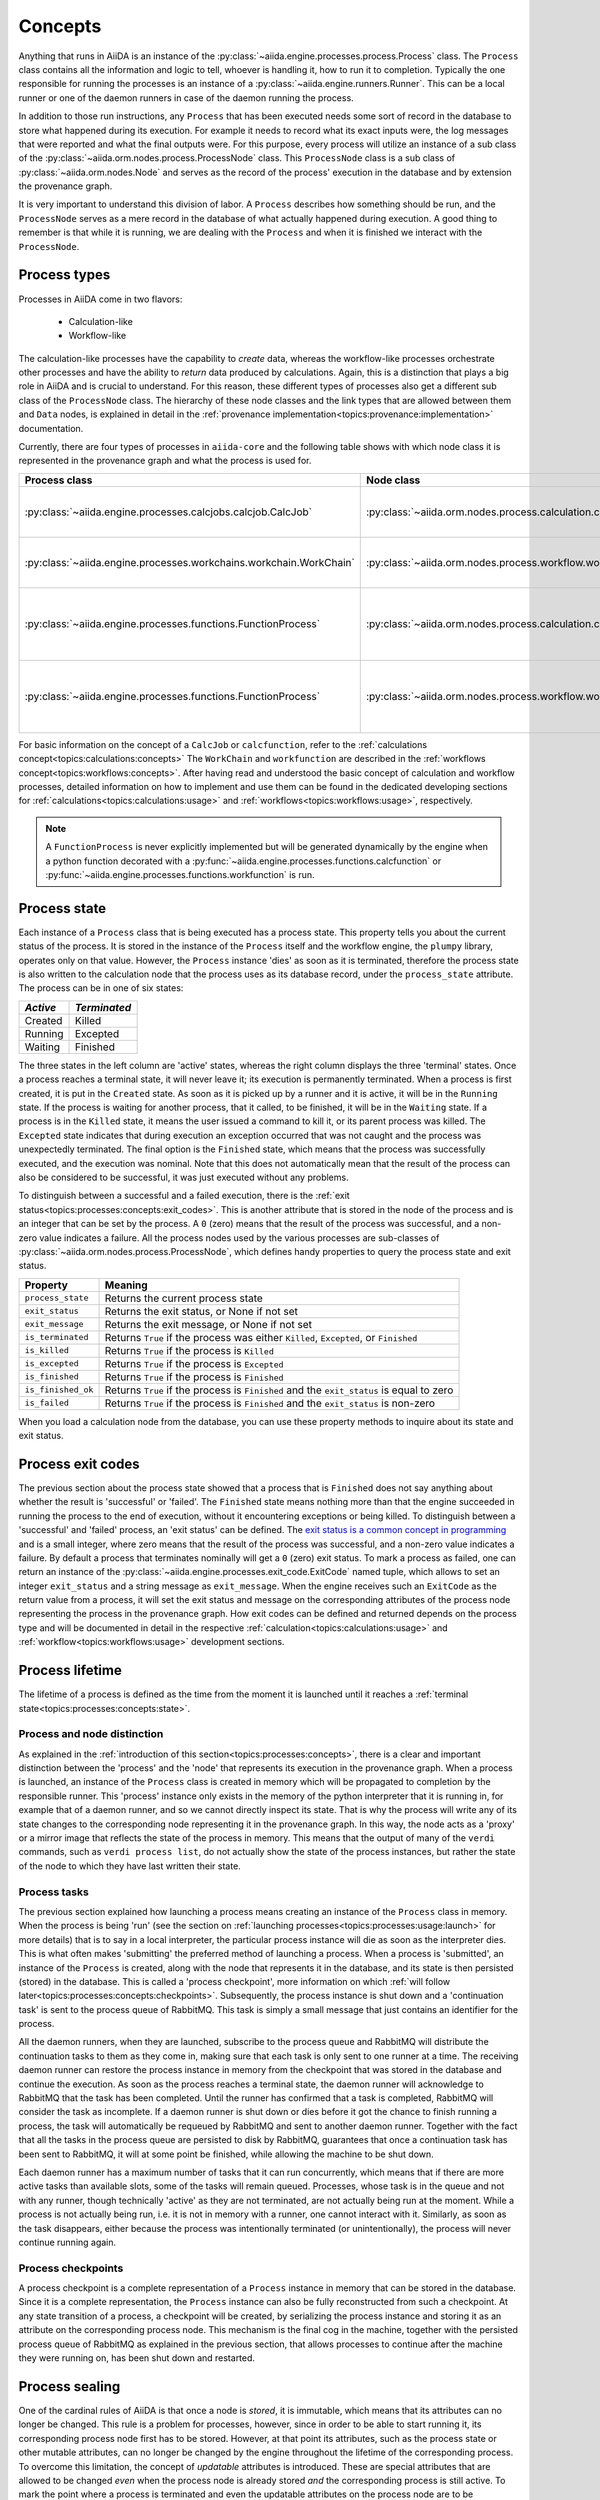 .. _topics:processes:concepts:

========
Concepts
========

Anything that runs in AiiDA is an instance of the :py:class:`~aiida.engine.processes.process.Process` class.
The ``Process`` class contains all the information and logic to tell, whoever is handling it, how to run it to completion.
Typically the one responsible for running the processes is an instance of a :py:class:`~aiida.engine.runners.Runner`.
This can be a local runner or one of the daemon runners in case of the daemon running the process.

In addition to those run instructions, any ``Process`` that has been executed needs some sort of record in the database to store what happened during its execution.
For example it needs to record what its exact inputs were, the log messages that were reported and what the final outputs were.
For this purpose, every process will utilize an instance of a sub class of the :py:class:`~aiida.orm.nodes.process.ProcessNode` class.
This ``ProcessNode`` class is a sub class of :py:class:`~aiida.orm.nodes.Node` and serves as the record of the process' execution in the database and by extension the provenance graph.

It is very important to understand this division of labor.
A ``Process`` describes how something should be run, and the ``ProcessNode`` serves as a mere record in the database of what actually happened during execution.
A good thing to remember is that while it is running, we are dealing with the ``Process`` and when it is finished we interact with the ``ProcessNode``.

.. _topics:processes:concepts:types:

Process types
=============

Processes in AiiDA come in two flavors:

 * Calculation-like
 * Workflow-like

The calculation-like processes have the capability to *create* data, whereas the workflow-like processes orchestrate other processes and have the ability to *return* data produced by calculations.
Again, this is a distinction that plays a big role in AiiDA and is crucial to understand.
For this reason, these different types of processes also get a different sub class of the ``ProcessNode`` class.
The hierarchy of these node classes and the link types that are allowed between them and ``Data`` nodes, is explained in detail in the :ref:`provenance implementation<topics:provenance:implementation>` documentation.

Currently, there are four types of processes in ``aiida-core`` and the following table shows with which node class it is represented in the provenance graph and what the process is used for.

===================================================================   ==============================================================================  ===============================================================
Process class                                                         Node class                                                                      Used for
===================================================================   ==============================================================================  ===============================================================
:py:class:`~aiida.engine.processes.calcjobs.calcjob.CalcJob`          :py:class:`~aiida.orm.nodes.process.calculation.calcjob.CalcJobNode`            Calculations performed by external codes
:py:class:`~aiida.engine.processes.workchains.workchain.WorkChain`    :py:class:`~aiida.orm.nodes.process.workflow.workchain.WorkChainNode`           Workflows that run multiple calculations
:py:class:`~aiida.engine.processes.functions.FunctionProcess`         :py:class:`~aiida.orm.nodes.process.calculation.calcfunction.CalcFunctionNode`  Python functions decorated with the ``@calcfunction`` decorator
:py:class:`~aiida.engine.processes.functions.FunctionProcess`         :py:class:`~aiida.orm.nodes.process.workflow.workfunction.WorkFunctionNode`     Python functions decorated with the ``@workfunction`` decorator
===================================================================   ==============================================================================  ===============================================================

For basic information on the concept of a ``CalcJob`` or ``calcfunction``, refer to the :ref:`calculations concept<topics:calculations:concepts>`
The ``WorkChain`` and ``workfunction`` are described in the :ref:`workflows concept<topics:workflows:concepts>`.
After having read and understood the basic concept of calculation and workflow processes, detailed information on how to implement and use them can be found in the dedicated developing sections for :ref:`calculations<topics:calculations:usage>` and :ref:`workflows<topics:workflows:usage>`, respectively.

.. note:: A ``FunctionProcess`` is never explicitly implemented but will be generated dynamically by the engine when a python function decorated with a :py:func:`~aiida.engine.processes.functions.calcfunction` or :py:func:`~aiida.engine.processes.functions.workfunction` is run.


.. _topics:processes:concepts:state:

Process state
=============
Each instance of a ``Process`` class that is being executed has a process state.
This property tells you about the current status of the process.
It is stored in the instance of the ``Process`` itself and the workflow engine, the ``plumpy`` library, operates only on that value.
However, the ``Process`` instance 'dies' as soon as it is terminated, therefore the process state is also written to the calculation node that the process uses as its database record, under the ``process_state`` attribute.
The process can be in one of six states:

========  ============
*Active*  *Terminated*
========  ============
Created   Killed
Running   Excepted
Waiting   Finished
========  ============

The three states in the left column are 'active' states, whereas the right column displays the three 'terminal' states.
Once a process reaches a terminal state, it will never leave it; its execution is permanently terminated.
When a process is first created, it is put in the ``Created`` state.
As soon as it is picked up by a runner and it is active, it will be in the ``Running`` state.
If the process is waiting for another process, that it called, to be finished, it will be in the ``Waiting`` state.
If a process is in the ``Killed`` state, it means the user issued a command to kill it, or its parent process was killed.
The ``Excepted`` state indicates that during execution an exception occurred that was not caught and the process was unexpectedly terminated.
The final option is the ``Finished`` state, which means that the process was successfully executed, and the execution was nominal.
Note that this does not automatically mean that the result of the process can also be considered to be successful, it was just executed without any problems.

To distinguish between a successful and a failed execution, there is the :ref:`exit status<topics:processes:concepts:exit_codes>`.
This is another attribute that is stored in the node of the process and is an integer that can be set by the process.
A ``0`` (zero) means that the result of the process was successful, and a non-zero value indicates a failure.
All the process nodes used by the various processes are sub-classes of :py:class:`~aiida.orm.nodes.process.ProcessNode`, which defines handy properties to query the process state and exit status.

===================   ============================================================================================
Property              Meaning
===================   ============================================================================================
``process_state``     Returns the current process state
``exit_status``       Returns the exit status, or None if not set
``exit_message``      Returns the exit message, or None if not set
``is_terminated``     Returns ``True`` if the process was either ``Killed``, ``Excepted``, or ``Finished``
``is_killed``         Returns ``True`` if the process is ``Killed``
``is_excepted``       Returns ``True`` if the process is ``Excepted``
``is_finished``       Returns ``True`` if the process is ``Finished``
``is_finished_ok``    Returns ``True`` if the process is ``Finished`` and the ``exit_status`` is equal to zero
``is_failed``         Returns ``True`` if the process is ``Finished`` and the ``exit_status`` is non-zero
===================   ============================================================================================

When you load a calculation node from the database, you can use these property methods to inquire about its state and exit status.


.. _topics:processes:concepts:exit_codes:

Process exit codes
==================
The previous section about the process state showed that a process that is ``Finished`` does not say anything about whether the result is 'successful' or 'failed'.
The ``Finished`` state means nothing more than that the engine succeeded in running the process to the end of execution, without it encountering exceptions or being killed.
To distinguish between a 'successful' and 'failed' process, an 'exit status' can be defined.
The `exit status is a common concept in programming <https://en.wikipedia.org/wiki/Exit_status>`_ and is a small integer, where zero means that the result of the process was successful, and a non-zero value indicates a failure.
By default a process that terminates nominally will get a ``0`` (zero) exit status.
To mark a process as failed, one can return an instance of the :py:class:`~aiida.engine.processes.exit_code.ExitCode` named tuple, which allows to set an integer ``exit_status`` and a string message as ``exit_message``.
When the engine receives such an ``ExitCode`` as the return value from a process, it will set the exit status and message on the corresponding attributes of the process node representing the process in the provenance graph.
How exit codes can be defined and returned depends on the process type and will be documented in detail in the respective :ref:`calculation<topics:calculations:usage>` and :ref:`workflow<topics:workflows:usage>` development sections.


.. _topics:processes:concepts:lifetime:

Process lifetime
================

The lifetime of a process is defined as the time from the moment it is launched until it reaches a :ref:`terminal state<topics:processes:concepts:state>`.

.. _topics:processes:concepts:node_distinction:

Process and node distinction
----------------------------
As explained in the :ref:`introduction of this section<topics:processes:concepts>`, there is a clear and important distinction between the 'process' and the 'node' that represents its execution in the provenance graph.
When a process is launched, an instance of the ``Process`` class is created in memory which will be propagated to completion by the responsible runner.
This 'process' instance only exists in the memory of the python interpreter that it is running in, for example that of a daemon runner, and so we cannot directly inspect its state.
That is why the process will write any of its state changes to the corresponding node representing it in the provenance graph.
In this way, the node acts as a 'proxy' or a mirror image that reflects the state of the process in memory.
This means that the output of many of the ``verdi`` commands, such as ``verdi process list``, do not actually show the state of the process instances, but rather the state of the node to which they have last written their state.

Process tasks
-------------
The previous section explained how launching a process means creating an instance of the ``Process`` class in memory.
When the process is being 'run' (see the section on :ref:`launching processes<topics:processes:usage:launch>` for more details) that is to say in a local interpreter, the particular process instance will die as soon as the interpreter dies.
This is what often makes 'submitting' the preferred method of launching a process.
When a process is 'submitted', an instance of the ``Process`` is created, along with the node that represents it in the database, and its state is then persisted (stored) in the database.
This is called a 'process checkpoint', more information on which :ref:`will follow later<topics:processes:concepts:checkpoints>`.
Subsequently, the process instance is shut down and a 'continuation task' is sent to the process queue of RabbitMQ.
This task is simply a small message that just contains an identifier for the process.

All the daemon runners, when they are launched, subscribe to the process queue and RabbitMQ will distribute the continuation tasks to them as they come in, making sure that each task is only sent to one runner at a time.
The receiving daemon runner can restore the process instance in memory from the checkpoint that was stored in the database and continue the execution.
As soon as the process reaches a terminal state, the daemon runner will acknowledge to RabbitMQ that the task has been completed.
Until the runner has confirmed that a task is completed, RabbitMQ will consider the task as incomplete.
If a daemon runner is shut down or dies before it got the chance to finish running a process, the task will automatically be requeued by RabbitMQ and sent to another daemon runner.
Together with the fact that all the tasks in the process queue are persisted to disk by RabbitMQ, guarantees that once a continuation task has been sent to RabbitMQ, it will at some point be finished, while allowing the machine to be shut down.

Each daemon runner has a maximum number of tasks that it can run concurrently, which means that if there are more active tasks than available slots, some of the tasks will remain queued.
Processes, whose task is in the queue and not with any runner, though technically 'active' as they are not terminated, are not actually being run at the moment.
While a process is not actually being run, i.e. it is not in memory with a runner, one cannot interact with it.
Similarly, as soon as the task disappears, either because the process was intentionally terminated (or unintentionally), the process will never continue running again.


.. _topics:processes:concepts:checkpoints:

Process checkpoints
-------------------
A process checkpoint is a complete representation of a ``Process`` instance in memory that can be stored in the database.
Since it is a complete representation, the ``Process`` instance can also be fully reconstructed from such a checkpoint.
At any state transition of a process, a checkpoint will be created, by serializing the process instance and storing it as an attribute on the corresponding process node.
This mechanism is the final cog in the machine, together with the persisted process queue of RabbitMQ as explained in the previous section, that allows processes to continue after the machine they were running on, has been shut down and restarted.


.. _topics:processes:concepts:sealing:

Process sealing
===============
One of the cardinal rules of AiiDA is that once a node is *stored*, it is immutable, which means that its attributes can no longer be changed.
This rule is a problem for processes, however, since in order to be able to start running it, its corresponding process node first has to be stored.
However, at that point its attributes, such as the process state or other mutable attributes, can no longer be changed by the engine throughout the lifetime of the corresponding process.
To overcome this limitation, the concept of *updatable* attributes is introduced.
These are special attributes that are allowed to be changed *even* when the process node is already stored *and* the corresponding process is still active.
To mark the point where a process is terminated and even the updatable attributes on the process node are to be considered immutable, the node is *sealed*.
A sealed process node behaves exactly like a normal stored node, as in *all* of its attributes are immutable.
In addition, once a process node is sealed, no more incoming or outgoing links can be attached to it.
Unsealed process nodes can also not be exported, because they belong to processes that are still active.
Note that the sealing concept does not apply to data nodes and they are exportable as soon as they are stored.
To determine whether a process node is sealed, one can use the property :py:attr:`~aiida.orm.utils.mixins.Sealable.is_sealed`.

